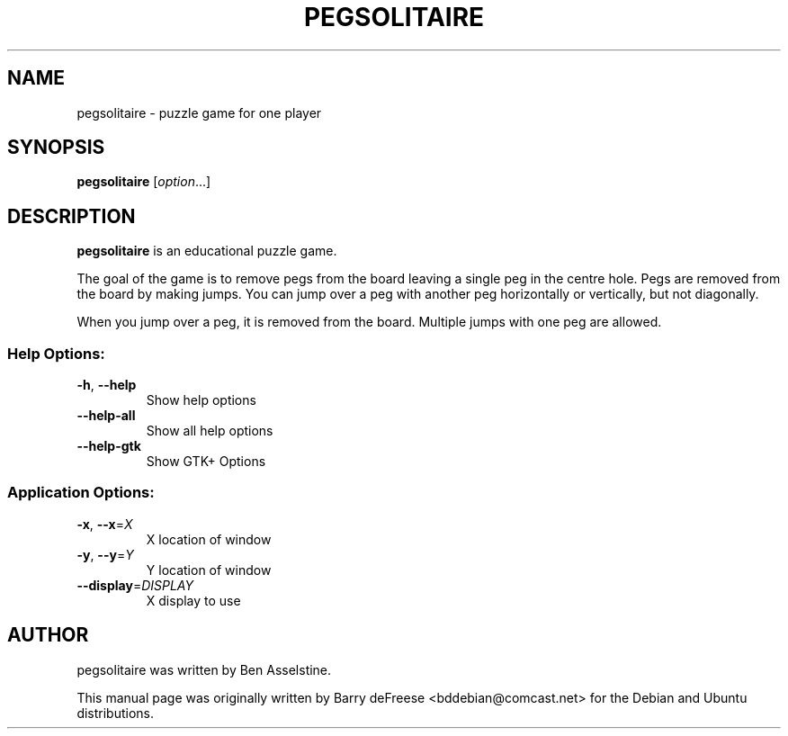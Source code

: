 .TH PEGSOLITAIRE 6 "2018-01-08" "pegsolitaire 0.1.1" "User Commands"
.\" Please adjust this date whenever revising the manpage.
.
.SH NAME
pegsolitaire \- puzzle game for one player
.
.SH SYNOPSIS
.B pegsolitaire
.RI [ option ...]
.
.SH DESCRIPTION
.B pegsolitaire
is an educational puzzle game.
.PP
The goal of the game is to remove pegs from the board leaving a single peg in the
centre hole.
Pegs are removed from the board by making jumps.
You can jump over a peg with another peg horizontally or vertically, but not
diagonally.
.PP
When you jump over a peg, it is removed from the board.
Multiple jumps with one peg are allowed.
.
.SS "Help Options:"
.TP
\fB\-h\fR, \fB\-\-help\fR
Show help options
.TP
\fB\-\-help\-all\fR
Show all help options
.TP
\fB\-\-help\-gtk\fR
Show GTK+ Options
.SS "Application Options:"
.TP
\fB\-x\fR, \fB\-\-x\fR=\fIX\fR
X location of window
.TP
\fB\-y\fR, \fB\-\-y\fR=\fIY\fR
Y location of window
.TP
\fB\-\-display\fR=\fIDISPLAY\fR
X display to use
.
.SH AUTHOR
pegsolitaire was written by Ben Asselstine.
.PP
This manual page was originally written by Barry deFreese <bddebian@comcast.net>
for the Debian and Ubuntu distributions.
